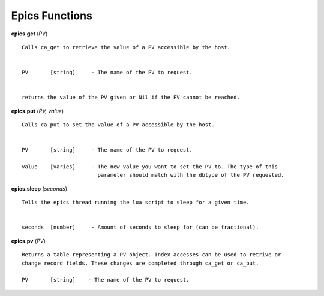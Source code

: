 ===============
Epics Functions
===============

**epics.get** (*PV*)

::

   Calls ca_get to retrieve the value of a PV accessible by the host.


   PV       [string]     - The name of the PV to request.


   returns the value of the PV given or Nil if the PV cannot be reached.

**epics.put** (*PV, value*)

::

   Calls ca_put to set the value of a PV accessible by the host.


   PV       [string]     - The name of the PV to request.

   value    [varies]     - The new value you want to set the PV to. The type of this
                           parameter should match with the dbtype of the PV requested.

**epics.sleep** (*seconds*)

::

   Tells the epics thread running the lua script to sleep for a given time.


   seconds  [number]     - Amount of seconds to sleep for (can be fractional).

**epics.pv** (*PV*)

::

   Returns a table representing a PV object. Index accesses can be used to retrive or
   change record fields. These changes are completed through ca_get or ca_put.

   PV       [string]    - The name of the PV to request.
